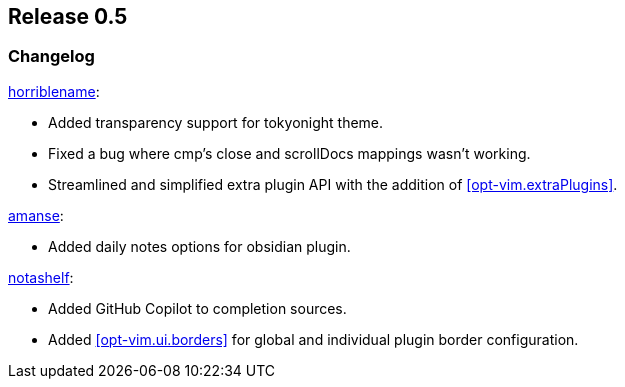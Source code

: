 [[sec-release-0.5]]
== Release 0.5


[[sec-release-0.5-changelog]]
=== Changelog


https://github.com/horriblename[horriblename]:

* Added transparency support for tokyonight theme.

* Fixed a bug where cmp's close and scrollDocs mappings wasn't working.

* Streamlined and simplified extra plugin API with the addition of <<opt-vim.extraPlugins>>.

https://github.com/amanse[amanse]:

* Added daily notes options for obsidian plugin.

https://github.com/notashelf[notashelf]:

* Added GitHub Copilot to completion sources.

* Added <<opt-vim.ui.borders>> for global and individual plugin border configuration.

